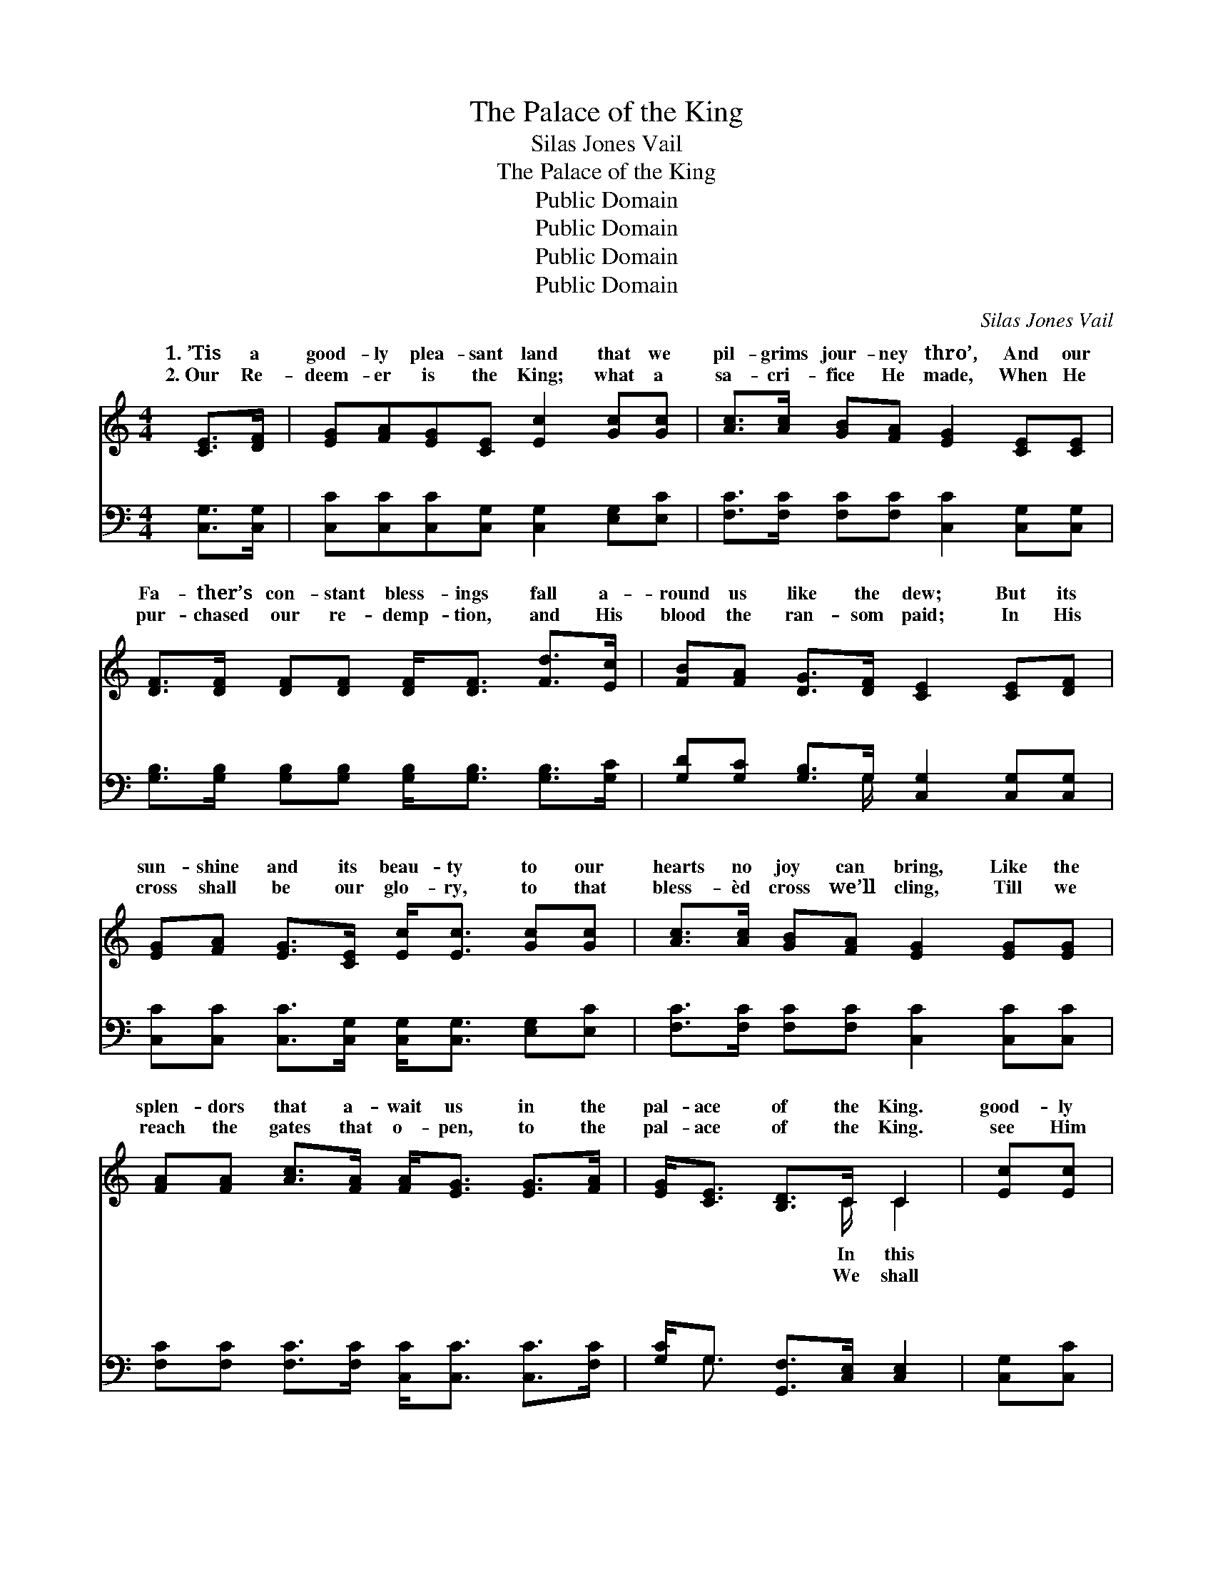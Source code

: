 X:1
T:The Palace of the King
T:Silas Jones Vail
T:The Palace of the King
T:Public Domain
T:Public Domain
T:Public Domain
T:Public Domain
C:Silas Jones Vail
Z:Public Domain
%%score ( 1 2 ) ( 3 4 )
L:1/8
M:4/4
K:C
V:1 treble 
V:2 treble 
V:3 bass 
V:4 bass 
V:1
 [CE]>[DF] | [EG][FA][EG][CE] [Ec]2 [Gc][Gc] | [Ac]>[Ac] [GB][FA] [EG]2 [CE][CE] | %3
w: 1.~’Tis a|good- ly plea- sant land that we|pil- grims jour- ney thro’, And our|
w: 2.~Our Re-|deem- er is the King; what a|sa- cri- fice He made, When He|
 [DF]>[DF] [DF][DF] [DF]<[DF] [Fd]>[Ec] | [FB][FA] [DG]>[DF] [CE]2 [CE][DF] | %5
w: Fa- ther’s con- stant bless- ings fall a-|round us like the dew; But its|
w: pur- chased our re- demp- tion, and His|blood the ran- som paid; In His|
 [EG][FA] [EG]>[CE] [Ec]<[Ec] [Gc][Gc] | [Ac]>[Ac] [GB][FA] [EG]2 [EG][EG] | %7
w: sun- shine and its beau- ty to our|hearts no joy can bring, Like the|
w: cross shall be our glo- ry, to that|bless- èd cross we’ll cling, Till we|
 [FA][FA] [Ac]>[FA] [FA]<[EG] [EG]>[FA] | [EG]<[CE] [B,D]>C C2 | [Ec][Ec] | %10
w: splen- dors that a- wait us in the|pal- ace of the King.|good- ly|
w: reach the gates that o- pen, to the|pal- ace of the King.|see Him|
 [FB]<[FB] [FB][FB] [FB]2 [Fd][Fd] | [Fd]<[Ec] [Ec][Ec] [Ec]2 [Gc][GB] | %12
w: plea- sant land on- ly strang- ers|now are we, For we seek a|
w: bye and bye, hal- le- lu- jah|to His Name! Thro’ the blood of|
 [FA]>[FA] [FA][FA] [FA][FA][FA][FA] | [^Fd]>[Ac] [GB][FA] G2 [CE][D=F] | %14
w: bet- ter coun- try, and ’tis where we|long to be; Yes, we long to|
w: His a- tone- ment, life e- ter- nal|we may claim; We shall cast our|
 [EG]>[FA] [EG][CE] [Ec]<[Ec] [Ec][Gc] | [Ac]>[Ac] [GB][FA] [EG]2 [EG][EG] | %16
w: the an- them that for- ev- er- more|shall ring, From the pure in heart|
w: be- fore Him and our songs of vic-|t’ry sing, When we en- ter in|
 [FA]>[FA] [FA][FA] [FA]<[Ac] [Ac]>[FA] | [EG]<[CE] [B,D]>C C2 ||"^Refrain" [Ec][Ec] | %19
w: made per- fect in the pal- ace of|the King. * * *||
w: tri- umph- ant to the pal- ace of|the King. * * *||
 [FB]<[FB] [FB][FB] [FB]2 [Fd][Fd] | [Fd]<[Ec] [Ec][Ec] [Ec]2 [Gc][GB] | %21
w: ||
w: ||
 [FA]>[FA] [FA][FA] [FA][FA][FA][FA] | [^Fd]>[Ac] [GB][FA] G2 [CE][D=F] | %23
w: ||
w: ||
 [EG]>[FA] [EG][CE] [Ec]<[Ec] [Ec][Gc] | [Ac]>[Ac] [GB][FA] [EG]2 [EG][EG] | %25
w: ||
w: ||
 [FA]>[FA] [FA][FA] [FA]<[Ac] [Ac]>[FA] | [EG]<[CE] [B,D]>C C2 |] %27
w: ||
w: ||
V:2
 x2 | x8 | x8 | x8 | x8 | x8 | x8 | x8 | x7/2 C/ C2 | x2 | x8 | x8 | x8 | x4 G2 x2 | x8 | x8 | x8 | %17
w: ||||||||In this|||||swell||||
w: ||||||||We shall|||||crown||||
 x7/2 C/ C2 || x2 | x8 | x8 | x8 | x4 G2 x2 | x8 | x8 | x8 | x7/2 C/ C2 |] %27
w: ||||||||||
w: ||||||||||
V:3
 [C,G,]>[C,G,] | [C,C][C,C][C,C][C,G,] [C,G,]2 [E,G,][E,C] | %2
w: ~ ~|~ ~ ~ ~ ~ ~ ~|
 [F,C]>[F,C] [F,C][F,C] [C,C]2 [C,G,][C,G,] | %3
w: ~ ~ ~ ~ ~ ~ ~|
 [G,B,]>[G,B,] [G,B,][G,B,] [G,B,]<[G,B,] [G,B,]>[G,C] | %4
w: ~ ~ ~ ~ ~ ~ ~ ~|
 [G,D][G,C] [G,B,]>G, [C,G,]2 [C,G,][C,G,] | [C,C][C,C] [C,C]>[C,G,] [C,G,]<[C,G,] [E,G,][E,C] | %6
w: ~ ~ ~ ~ ~ ~ ~|~ ~ ~ ~ ~ ~ ~ ~|
 [F,C]>[F,C] [F,C][F,C] [C,C]2 [C,C][C,C] | [F,C][F,C] [F,C]>[F,C] [C,C]<[C,C] [C,C]>[F,C] | %8
w: ~ ~ ~ ~ ~ ~ ~|~ ~ ~ ~ ~ ~ ~ ~|
 [G,C]<G, [G,,F,]>[C,E,] [C,E,]2 | [C,G,][C,C] | [G,D]<[G,D] [G,D][G,D] [G,D]2 [G,B,][G,B,] | %11
w: ~ ~ ~ ~ ~|~ ~|~ ~ ~ ~ ~ ~ ~|
 [C,G,]<[C,G,] [C,G,][C,G,] [C,G,]2 [C,G,][E,C] | [F,C]>[F,C] [F,C][F,C] [F,C][F,C][F,C][F,C] | %13
w: ~ ~ ~ ~ ~ ~ ~|~ ~ ~ ~ ~ ~ ~ ~|
 [D,D]>[D,D] [D,D][D,C] [G,B,]2 [C,G,][C,G,] | [C,C]>[C,C] [C,C][C,G,] [C,G,]<[C,G,] [C,G,][E,C] | %15
w: ~ ~ ~ ~ ~ ~ ~|~ ~ ~ ~ ~ ~ ~ ~|
 [F,C]>[F,C] [F,C][F,C] [C,C]2 [C,C][C,C] | [F,C]>[F,C] [F,C][F,C] [F,C]<[F,C] [F,C]>[F,C] | %17
w: ~ ~ ~ ~ ~ ~ ~|~ ~ ~ ~ ~ ~ ~ ~|
 [G,C]<G, [G,,F,]>[C,E,] [C,E,]2 || [C,G,][C,C] | [G,D]<[G,D] [G,D][G,D] [G,D]2 [G,B,][G,B,] | %20
w: ~ ~ ~ O the|ace of|the King, roy- al pal- ace of|
 [C,G,]<[C,G,] [C,G,][C,G,] [C,G,]2 [C,G,][E,C] | [F,C]>[F,C] [F,C][F,C] [F,C][F,C][F,C][F,C] | %22
w: the King; Where our Fa- ther in|His mer- cy all the ran- somed ones|
 [D,D]>[D,D] [D,D][D,C] [G,B,]2 [C,G,][C,G,] | [C,C]>[C,C] [C,C][C,G,] [C,G,]<[C,G,] [C,G,][E,C] | %24
w: will bring; Where our sor- rows and|our tri- als like a dream will pass|
 [F,C]>[F,C] [F,C][F,C] [C,C]2 [C,C][C,C] | [F,C]>[F,C] [F,C][F,C] [F,C]<[F,C] [F,C]>[F,C] | %26
w: a- way, And our souls shall dwell|for- ev- er in the realms of end-|
 [G,C]<G, [G,,F,]>[C,E,] [C,E,]2 |] %27
w: less day. * * *|
V:4
 x2 | x8 | x8 | x8 | x7/2 G,/ x4 | x8 | x8 | x8 | x/ G,3/2 x4 | x2 | x8 | x8 | x8 | x8 | x8 | x8 | %16
w: ||||~||||~||||||||
 x8 | x/ G,3/2 x4 || x2 | x8 | x8 | x8 | x8 | x8 | x8 | x8 | x/ G,3/2 x4 |] %27
w: |pal-||||||||||

